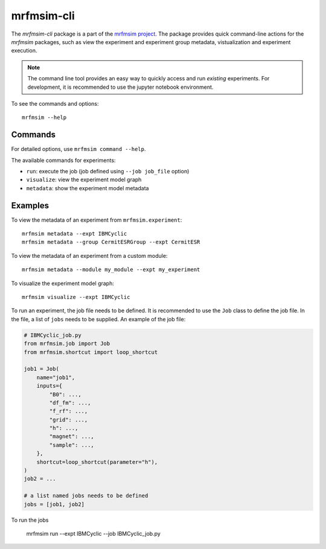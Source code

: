 mrfmsim-cli
======================

The *mrfmsim-cli* package is a part of the 
`mrfmsim project <https://marohn-group.github.io/mrfmsim-docs/>`__. 
The package provides quick command-line actions
for the *mrfmsim* packages, such as view the experiment and experiment group
metadata, vistualization and experiment execution.

.. note::
    The command line tool provides an easy way to quickly access and run
    *existing* experiments. For development, it is recommended to use the
    jupyter notebook environment.

To see the commands and options::

    mrfmsim --help


Commands
^^^^^^^^^^^^^^^
For detailed options, use ``mrfmsim command --help``.

The available commands for experiments:

- ``run``: execute the job (job defined using ``--job job_file`` option)
- ``visualize``: view the experiment model graph
- ``metadata``: show the experiment model metadata

Examples
^^^^^^^^^^^^^^^

To view the metadata of an experiment from ``mrfmsim.experiment``::

    mrfmsim metadata --expt IBMCyclic
    mrfmsim metadata --group CermitESRGroup --expt CermitESR

To view the metadata of an experiment from a custom module::

    mrfmsim metadata --module my_module --expt my_experiment

To visualize the experiment model graph::

    mrfmsim visualize --expt IBMCyclic

To run an experiment, the job file needs to be defined. It is recommended
to use the ``Job`` class to define the job file. In the file, a list of ``jobs``
needs to be supplied. An example of the job file:

.. code-block:: python

    # IBMCyclic_job.py
    from mrfmsim.job import Job
    from mrfmsim.shortcut import loop_shortcut

    job1 = Job(
        name="job1",
        inputs={
            "B0": ...,
            "df_fm": ...,
            "f_rf": ...,
            "grid": ...,
            "h": ...,
            "magnet": ...,
            "sample": ...,
        },
        shortcut=loop_shortcut(parameter="h"),
    )
    job2 = ...

    # a list named jobs needs to be defined
    jobs = [job1, job2]

To run the jobs

    mrfmsim run --expt IBMCyclic --job IBMCyclic_job.py
